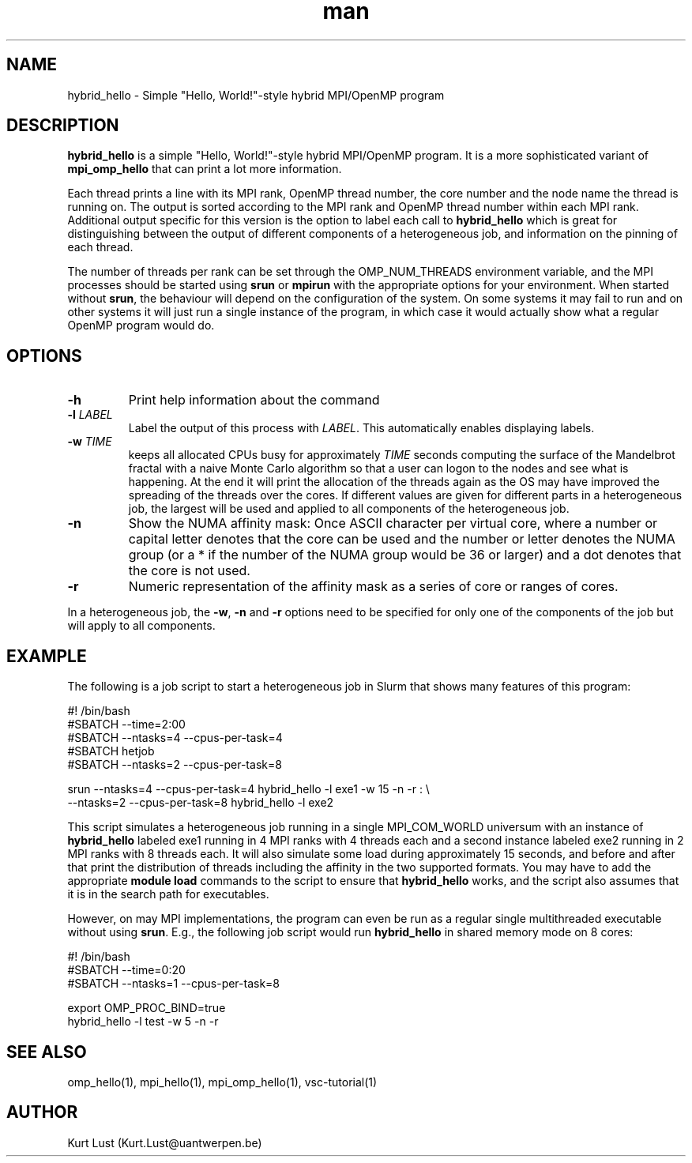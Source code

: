 .\" Written by Kurt Lust, kurt.lust@uantwerpen.be.
.TH man 1 "13 July 2021" "1.2" "hybrid_hello (vsc-tutorial) command"

.SH NAME
hybrid_hello \- Simple "Hello, World!"-style hybrid MPI/OpenMP program

.SH DESCRIPTION
\fBhybrid_hello\fR is a simple "Hello, World!"-style hybrid MPI/OpenMP program.
It is a more sophisticated variant of \fBmpi_omp_hello\fR that can print a lot
more information.

Each thread prints a line with its MPI rank, OpenMP thread number, the core
number and the node name the thread is running on.
The output is sorted according to the MPI rank and OpenMP thread number
within each MPI rank. Additional output specific for this version is
the option to label each call to \fBhybrid_hello\fR which is great for
distinguishing between the output of different components of a
heterogeneous job, and information on the pinning of each thread.

The number of threads per rank can be set through the OMP_NUM_THREADS
environment variable, and the MPI processes should be started using
\fBsrun\fR or \fBmpirun\fR with the appropriate options for your environment.
When started without \fBsrun\fR, the behaviour will depend on the configuration
of the system. On some systems it may fail to run and on other systems
it will just run a single instance of the program, in which case
it would actually show what a regular OpenMP program would do.

.SH OPTIONS
.TP
\fB\-h\fR
Print help information about the command
.TP
\fB\-l\fR \fI\,LABEL\/\fR
Label the output of this process with \fI\,LABEL\/\fR. This automatically
enables displaying labels.
.TP
\fB\-w\fR \fI\,TIME\/\fR
keeps all allocated CPUs busy for approximately \fI\,TIME\/\fR seconds
computing the surface of the Mandelbrot fractal with a naive
Monte Carlo algorithm so that a user can logon to the nodes
and see what is happening. At the end it will print the
allocation of the threads again as the OS may have improved
the spreading of the threads over the cores.
If different values are given for different parts in a
heterogeneous job, the largest will be used and applied to all
components of the heterogeneous job.
.TP
\fB\-n\fR
Show the NUMA affinity mask: Once ASCII character per virtual core,
where a number or capital letter denotes that the core can be used
and the number or letter denotes the NUMA group (or a * if the
number of the NUMA group would be 36 or larger) and a dot denotes
that the core is not used.
.TP
\fB\-r\fR
Numeric representation of the affinity mask as a series of core
or ranges of cores.

.PP
In a heterogeneous job, the \fB\-w\fR, \fB\-n\fR and \fB\-r\fR options need to be specified for
only one of the components of the job but will apply to all components.

.SH EXAMPLE

The following is a job script to start a heterogeneous job in Slurm that
shows many features of this program:

.EX
#! /bin/bash
#SBATCH --time=2:00
#SBATCH --ntasks=4 --cpus-per-task=4
#SBATCH hetjob
#SBATCH --ntasks=2 --cpus-per-task=8

srun --ntasks=4 --cpus-per-task=4 hybrid_hello -l exe1 -w 15 -n -r : \\
     --ntasks=2 --cpus-per-task=8 hybrid_hello -l exe2
.EE

This script simulates a heterogeneous job running in a single MPI_COM_WORLD
universum with an instance of \fBhybrid_hello\fR labeled exe1 running in
4 MPI ranks with 4 threads each and a second instance labeled exe2 running
in 2 MPI ranks with 8 threads each. It will also simulate some load during
approximately 15 seconds, and before and after that print the distribution
of threads including the affinity in the two supported formats.
You may have to add the appropriate \fBmodule load\fR commands to the script
to ensure that \fBhybrid_hello\fR works, and the script also assumes that it
is in the search path for executables.

However, on may MPI implementations, the program can even be run as a regular
single multithreaded executable without using \fBsrun\fR. E.g., the following
job script would run \fBhybrid_hello\fR in shared memory mode on 8 cores:

.EX
#! /bin/bash
#SBATCH --time=0:20
#SBATCH --ntasks=1 --cpus-per-task=8

export OMP_PROC_BIND=true
hybrid_hello -l test -w 5 -n -r
.EE

.SH SEE ALSO
omp_hello(1), mpi_hello(1), mpi_omp_hello(1), vsc-tutorial(1)

.SH AUTHOR
Kurt Lust (Kurt.Lust@uantwerpen.be)
